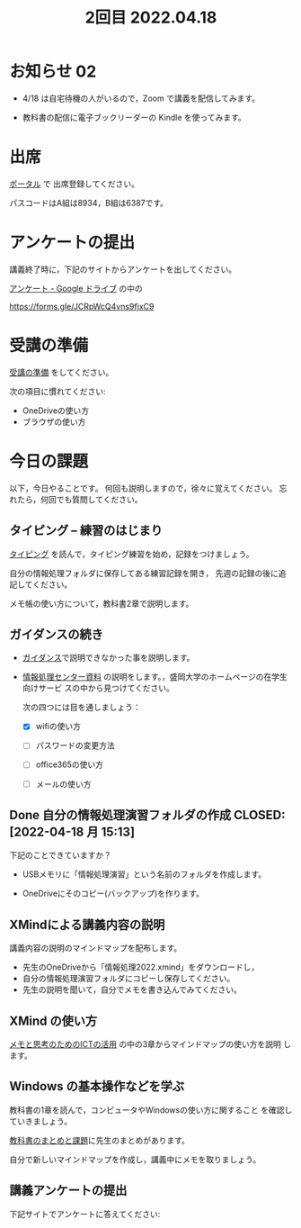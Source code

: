 #+title:  2回目 2022.04.18
* お知らせ 02

- 4/18 は自宅待機の人がいるので，Zoom で講義を配信してみます。

- 教科書の配信に電子ブックリーダーの Kindle を使ってみます。


* 出席
   [[https://morioka-u.ap-cloud.com/prtl][ポータル]] で 出席登録してください。

   パスコードはA組は8934，B組は6387です。

* アンケートの提出

講義終了時に，下記のサイトからアンケートを出してください。

[[https://drive.google.com/drive/folders/1Bb_mz6bjWvQbMTWmuPKxU4r1o73N_r2V][アンケート - Google ドライブ]] の中の

https://forms.gle/JCRpWcQ4vns9fjxC9


* 受講の準備

[[../prepare.org][受講の準備]] をしてください。

次の項目に慣れてください: 
- OneDriveの使い方
- ブラウザの使い方


* 今日の課題
   
以下，今日やることです。
何回も説明しますので，徐々に覚えてください。
忘れたら，何回でも質問してください。


** タイピング -- 練習のはじまり

[[../typing.org][タイピング]] を読んで，タイピング練習を始め，記録をつけましょう。

自分の情報処理フォルダに保存してある練習記録を開き，
先週の記録の後に追記してください。

メモ帳の使い方について，教科書2章で説明します。


** ガイダンスの続き

   - [[../guidance.html][ガイダンス]]で説明できなかった事を説明します。

   - [[https://172.16.10.48][情報処理センター資料]] の説明をします。，盛岡大学のホームページの在学生向けサービ
     スの中から見つけてください。

     次の四つには目を通しましょう：

     - [X] wifiの使い方

     - [ ] パスワードの変更方法

     - [ ] office365の使い方

     - [ ] メールの使い方

** Done 自分の情報処理演習フォルダの作成 CLOSED: [2022-04-18 月 15:13]

下記のことできていますか？

- USBメモリに「情報処理演習」という名前のフォルダを作成します。

- OneDriveにそのコピー(バックアップ)を作ります。

** XMindによる講義内容の説明

講義内容の説明のマインドマップを配布します。

- 先生のOneDriveから「情報処理2022.xmind」をダウンロードし，
- 自分の情報処理演習フォルダにコピーし保存してください。
- 先生の説明を聞いて，自分でメモを書き込んでみてください。

** XMind の使い方

[[https://masayuki054.github.io/ict_literacy_for_thinking_and_memo/][メモと思考のためのICTの活用]] の中の3章からマインドマップの使い方を説明
します。

** Windows の基本操作などを学ぶ 

教科書の1章を読んで，コンピュータやWindowsの使い方に関すること
を確認していきましょう。

[[../text.org][教科書のまとめと課題]]に先生のまとめがあります。

自分で新しいマインドマップを作成し，講義中にメモを取りましょう。


    
** 講義アンケートの提出

下記サイトでアンケートに答えてください:


    




